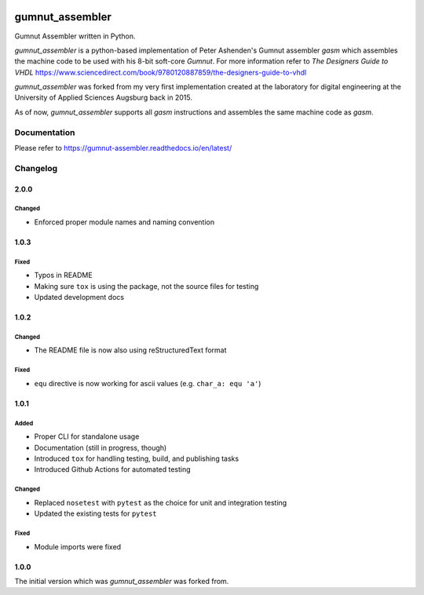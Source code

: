.. image:: https://github.com/bwiessneth/gumnut-assembler/workflows/tests/badge.svg
   :target: https://github.com/bwiessneth/gumnut-assembler/actions?query=workflow%3Atests
   :alt: tests status

.. image:: https://readthedocs.org/projects/gumnut_assembler/badge/?version=latest
   :target: https://gumnut_assembler.readthedocs.io/en/latest/?badge=latest
   :alt: docs status



gumnut_assembler
################

Gumnut Assembler written in Python.

*gumnut_assembler* is a python-based implementation of Peter Ashenden's Gumnut assembler *gasm* which assembles the machine code to
be used with his 8-bit soft-core *Gumnut*. For more information refer to *The Designers Guide to VHDL*
https://www.sciencedirect.com/book/9780120887859/the-designers-guide-to-vhdl

*gumnut_assembler* was forked from my very first implementation created at the laboratory for digital engineering at the University of
Applied Sciences Augsburg back in 2015.

As of now, *gumnut_assembler* supports all *gasm* instructions and assembles the same machine code as *gasm*.



Documentation
*************

Please refer to https://gumnut-assembler.readthedocs.io/en/latest/



Changelog
*********

2.0.0
=====

Changed
-------

-  Enforced proper module names and naming convention



1.0.3
=====

Fixed
-----

- Typos in README
- Making sure ``tox`` is using the package, not the source files for testing
- Updated development docs



1.0.2
=====

Changed
-------

- The README file is now also using reStructuredText format

Fixed
-----

- ``equ`` directive is now working for ascii values (e.g. ``char_a: equ 'a'``)



1.0.1
=====

Added
-----

-  Proper CLI for standalone usage
-  Documentation (still in progress, though)
-  Introduced ``tox`` for handling testing, build, and publishing tasks
-  Introduced Github Actions for automated testing

Changed
-------

-  Replaced ``nosetest`` with ``pytest`` as the choice for unit and
   integration testing
-  Updated the existing tests for ``pytest``

Fixed
-----

-  Module imports were fixed



1.0.0
=====

The initial version which was *gumnut_assembler* was forked from.
